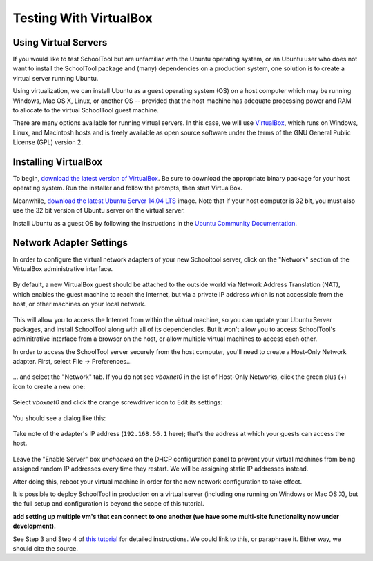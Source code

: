 .. highlight:: sandbox
.. _sandbox:

Testing With VirtualBox 
=======================

Using Virtual Servers
---------------------

If you would like to test SchoolTool but are unfamiliar with the
Ubuntu operating system, or an Ubuntu user who does not want to install 
the SchoolTool package and (many) dependencies on a production system, one
solution is to create a virtual server running Ubuntu.

Using virtualization, we can install Ubuntu as a guest operating system (OS) on
a host computer which may be running Windows, Mac OS X, Linux, or another OS --
provided that the host machine has adequate processing power and RAM to allocate to the virtual SchoolTool guest machine.

There are many options available for running virtual servers. In this case,
we will use `VirtualBox <https://www.virtualbox.org>`_, which runs on Windows,
Linux, and Macintosh hosts and is freely available as open source
software under the terms of the GNU General Public License (GPL) version 2.

Installing VirtualBox 
---------------------

To begin, `download the latest version of VirtualBox
<https://www.virtualbox.org/wiki/Downloads>`_. Be sure to download the
appropriate binary package for your host operating system. Run the installer and
follow the prompts, then start VirtualBox.

Meanwhile, `download the latest Ubuntu Server 14.04 LTS
<http://releases.ubuntu.com/14.04/>`_ image.  Note that if your host 
computer is 32 bit, you must also use the 32 bit version of Ubuntu server
on the virtual server.

Install Ubuntu as a guest OS by following the instructions in the `Ubuntu
Community Documentation
<https://help.ubuntu.com/community/Ubuntu_as_Guest_OS>`_.

Network Adapter Settings
------------------------

In order to configure the virtual network adapters of your new Schooltool server, 
click on the "Network" section of the VirtualBox administrative 
interface.

    .. image:: images/virtualbox-01.png

By default, a new VirtualBox guest should be attached to the outside world via
Network Address Translation (NAT), which enables the guest machine to reach the
Internet, but via a private IP address which is not accessible from the host, or
other machines on your local network.

    .. image:: images/virtualbox-02.png

This will allow you to access the Internet from within the virtual machine, so
you can update your Ubuntu Server packages, and install SchoolTool along with
all of its dependencies. But it won't allow you to access SchoolTool's
adminitrative interface from a browser on the host, or allow multiple virtual
machines to access each other.

In order to access the SchoolTool server securely from the host computer, you'll
need to create a Host-Only Network adapter. First, select File -> Preferences...

    .. image:: images/vbox-host-only-01.png

... and select the "Network" tab. If you do not see *vboxnet0* in the list of
Host-Only Networks, click the green plus (+) icon to create a new one:

    .. image:: images/vbox-host-only-02.png

Select *vboxnet0* and click the orange screwdriver icon to Edit its settings:

    .. image:: images/vbox-host-only-03.png

You should see a dialog like this:

    .. image:: images/vbox-host-only-04.png

Take note of the adapter's IP address (``192.168.56.1`` here); that's the
address at which your guests can access the host.

    .. image:: images/vbox-host-only-05.png

Leave the "Enable Server" box *unchecked* on the DHCP configuration panel to
prevent your virtual machines from being assigned random IP addresses every time
they restart. We will be assigning static IP addresses instead.

After doing this, reboot your virtual machine in order for the new network 
configuration to take effect.

It is possible to deploy SchoolTool in production on a virtual server
(including one running on Windows or Mac OS X), but the full setup and configuration is 
beyond the scope of this tutorial.

**add setting up multiple vm's that can connect to one another (we have some
multi-site functionality now under development).**

See Step 3 and Step 4 of `this tutorial
<http://christophermaier.name/blog/2010/09/01/host-only-networking-with-virtualbox>`_ for detailed instructions. We could link to this, or paraphrase it. Either way, we should cite the source.

